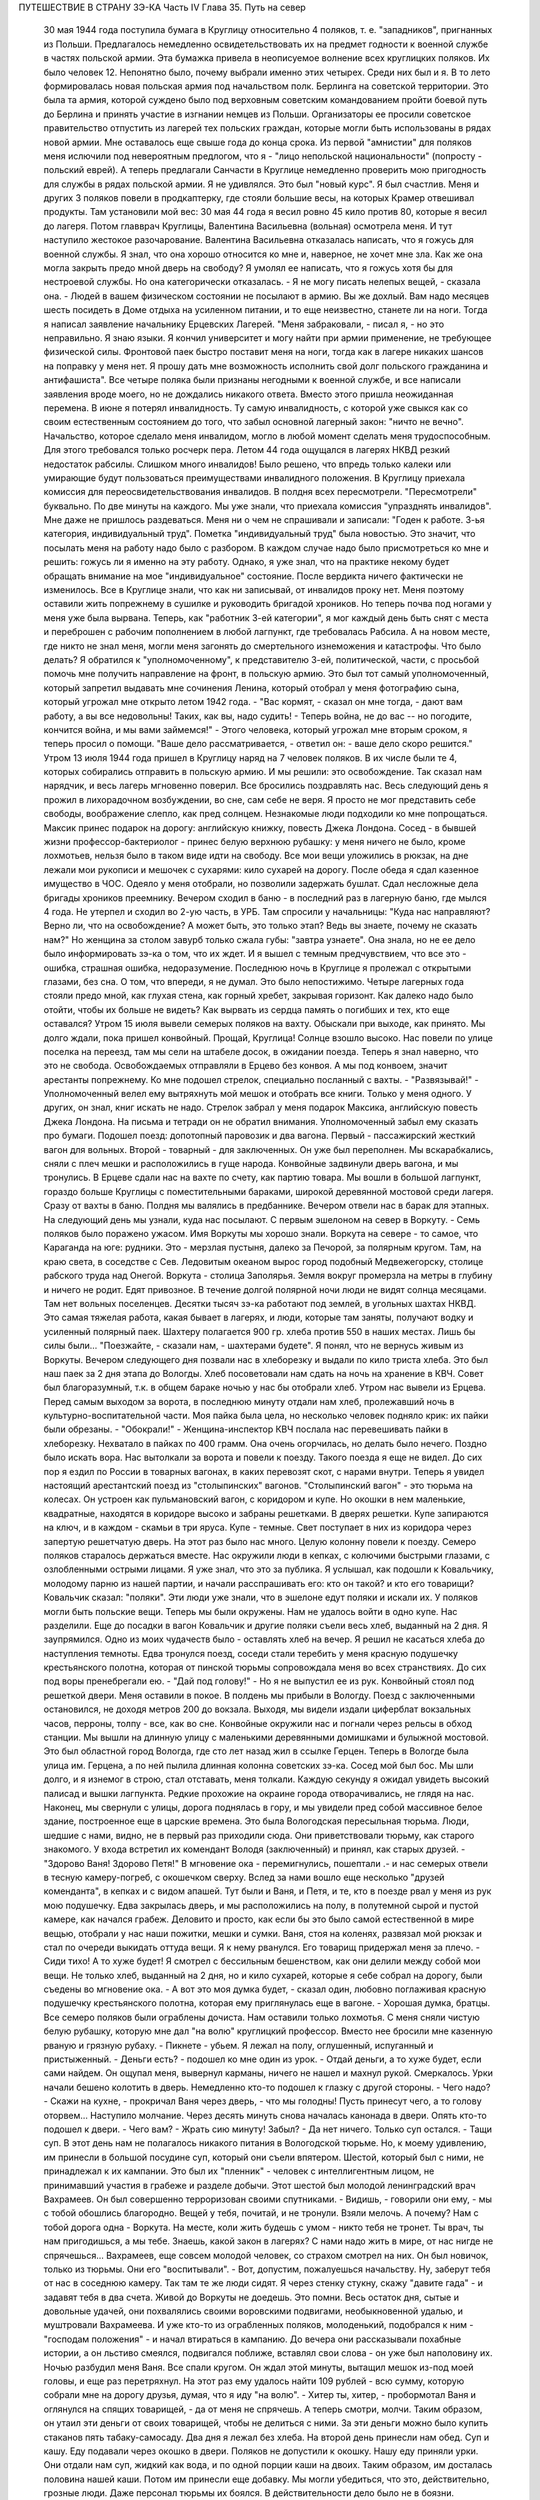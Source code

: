 ПУТЕШЕСТВИЕ В СТРАНУ ЗЭ-КА
Часть IV
Глава 35.  Путь на север

     30 мая 1944 года поступила бумага в Круглицу относительно 4 поляков, т. е. "западников", пригнанных из Польши. Предлагалось немедленно освидетельствовать их на предмет годности к военной службе в частях польской армии. Эта бумажка привела в неописуемое волнение всех круглицких поляков. Их было человек 12. Непонятно было, почему выбрали именно этих четырех. Среди них был и я.
     В то лето формировалась новая польская армия под начальством полк. Берлинга на советской территории. Это была та армия, которой суждено было под верховным советским командованием пройти боевой путь до Берлина и принять участие в изгнании немцев из Польши. Организаторы ее просили советское правительство отпустить из лагерей тех польских граждан, которые могли быть использованы в рядах новой армии.
     Мне оставалось еще свыше года до конца срока. Из первой "амнистии" для поляков меня ислючили под невероятным предлогом, что я - "лицо непольской национальности" (попросту - польский еврей). А теперь предлагали Санчасти в Круглице немедленно проверить мою пригодность для службы в рядах польской армии. Я не удивлялся. Это был "новый курс". Я был счастлив. Меня и других 3 поляков повели в продкаптерку, где стояли большие весы, на которых Крамер отвешивал продукты. Там установили мой вес: 30 мая 44 года я весил ровно 45 кило против 80, которые я весил до лагеря. Потом главврач Круглицы, Валентина Васильевна (вольная) осмотрела меня. И тут наступило жестокое разочарование.
     Валентина Васильевна отказалась написать, что я гожусь для военной службы. Я знал, что она хорошо относится ко мне и, наверное, не хочет мне зла. Как же она могла закрыть предо мной дверь на свободу? Я умолял ее написать, что я гожусь хотя бы для нестроевой службы. Но она категорически отказалась. - Я не могу писать нелепых вещей, - сказала она. - Людей в вашем физическом состоянии не посылают в армию. Вы же дохлый. Вам надо месяцев шесть посидеть в Доме отдыха на усиленном питании, и то еще неизвестно, станете ли на ноги.
     Тогда я написал заявление начальнику Ерцевских Лагерей. "Меня забраковали, - писал я, - но это неправильно. Я знаю языки. Я кончил университет и могу найти при армии применение, не требующее физической силы. Фронтовой паек быстро поставит меня на ноги, тогда как в лагере никаких шансов на поправку у меня нет. Я прошу дать мне возможность исполнить свой долг польского гражданина и антифашиста".
     Все четыре поляка были признаны негодными к военной службе, и все написали заявления вроде моего, но не дождались никакого ответа.
     Вместо этого пришла неожиданная перемена. В июне я потерял инвалидность. Ту самую инвалидность, с которой уже свыкся как со своим естественным состоянием до того, что забыл основной лагерный закон: "ничто не вечно". Начальство, которое сделало меня инвалидом, могло в любой момент сделать меня трудоспособным. Для этого требовался только росчерк пера. Летом 44 года ощущался в лагерях НКВД резкий недостаток рабсилы. Слишком много инвалидов! Было решено, что впредь только калеки или умирающие будут пользоваться преимуществами инвалидного положения. В Круглицу приехала комиссия для переосвидетельствования инвалидов. В полдня всех пересмотрели. "Пересмотрели" буквально. По две минуты на каждого. Мы уже знали, что приехала комиссия "упразднять инвалидов". Мне даже не пришлось раздеваться. Меня ни о чем не спрашивали и записали: "Годен к работе. 3-ья категория, индивидуальный труд".
     Пометка "индивидуальный труд" была новостью. Это значит, что посылать меня на работу надо было с разбором. В каждом случае надо было присмотреться ко мне и решить: гожусь ли я именно на эту работу. Однако, я уже знал, что на практике некому будет обращать внимание на мое "индивидуальное" состояние.
     После вердикта ничего фактически не изменилось. Все в Круглице знали, что как ни записывай, от инвалидов проку нет. Меня поэтому оставили жить попрежнему в сушилке и руководить бригадой хроников. Но теперь почва под ногами у меня уже была вырвана. Теперь, как "работник 3-ей категории", я мог каждый день быть снят с места и переброшен с рабочим пополнением в любой лагпункт, где требовалась Рабсила. А на новом месте, где никто не знал меня, могли меня загонять до смертельного изнеможения и катастрофы.
     Что было делать? Я обратился к "уполномоченному", к представителю 3-ей, политической, части, с просьбой помочь мне получить направление на фронт, в польскую армию. Это был тот самый уполномоченный, который запретил выдавать мне сочинения Ленина, который отобрал у меня фотографию сына, который угрожал мне открыто летом 1942 года. - "Вас кормят, - сказал он мне тогда, - дают вам работу, а вы все недовольны! Таких, как вы, надо судить! - Теперь война, не до вас -- но погодите, кончится война, и мы вами займемся!" - Этого человека, который угрожал мне вторым сроком, я теперь просил о помощи.
     "Ваше дело рассматривается, - ответил он: - ваше дело скоро решится."
     Утром 13 июля 1944 года пришел в Круглицу наряд на 7 человек поляков. В их числе были те 4, которых собирались отправить в польскую армию. И мы решили: это освобождение. Так сказал нам нарядчик, и весь лагерь мгновенно поверил. Все бросились поздравлять нас. Весь следующий день я прожил в лихорадочном возбуждении, во сне, сам себе не веря. Я просто не мог представить себе свободы, воображение слепло, как пред солнцем. Незнакомые люди подходили ко мне попрощаться. Максик принес подарок на дорогу: английскую книжку, повесть Джека Лондона. Сосед - в бывшей жизни профессор-бактериолог - принес белую верхнюю рубашку: у меня ничего не было, кроме лохмотьев, нельзя было в таком виде идти на свободу. Все мои вещи уложились в рюкзак, на дне лежали мои рукописи и мешочек с сухарями: кило сухарей на дорогу. После обеда я сдал казенное имущество в ЧОС. Одеяло у меня отобрали, но позволили задержать бушлат. Сдал несложные дела бригады хроников преемнику. Вечером сходил в баню - в последний раз в лагерную баню, где мылся 4 года. Не утерпел и сходил во 2-ую часть, в УРБ. Там спросили у начальницы: "Куда нас направляют? Верно ли, что на освобождение? А может быть, это только этап? Ведь вы знаете, почему не сказать нам?" Но женщина за столом завурб только сжала губы: "завтра узнаете". Она знала, но не ее дело было информировать зэ-ка о том, что их ждет. И я вышел с темным предчувствием, что все это - ошибка, страшная ошибка, недоразумение.
     Последнюю ночь в Круглице я пролежал с открытыми глазами, без сна. О том, что впереди, я не думал. Это было непостижимо. Четыре лагерных года стояли предо мной, как глухая стена, как горный хребет, закрывая горизонт. Как далеко надо было отойти, чтобы их больше не видеть? Как вырвать из сердца память о погибших и тех, кто еще оставался?
     Утром 15 июля вывели семерых поляков на вахту. Обыскали при выходе, как принято. Мы долго ждали, пока пришел конвойный. Прощай, Круглица! Солнце взошло высоко. Нас повели по улице поселка на переезд, там мы сели на штабеле досок, в ожидании поезда. Теперь я знал наверно, что это не свобода. Освобождаемых отправляли в Ерцево без конвоя. А мы под конвоем, значит арестанты попрежнему. Ко мне подошел стрелок, специально посланный с вахты. - "Развязывай!" - Уполномоченный велел ему вытряхнуть мой мешок и отобрать все книги. Только у меня одного. У других, он знал, книг искать не надо. Стрелок забрал у меня подарок Максика, английскую повесть Джека Лондона. На письма и тетради он не обратил внимания. Уполномоченный забыл ему сказать про бумаги.
     Подошел поезд: допотопный паровозик и два вагона. Первый - пассажирский жесткий вагон для вольных. Второй - товарный - для заключенных. Он уже был переполнен. Мы вскарабкались, сняли с плеч мешки и расположились в гуще народа. Конвойные задвинули дверь вагона, и мы тронулись.
     В Ерцеве сдали нас на вахте по счету, как партию товара. Мы вошли в большой лагпункт, гораздо больше Круглицы с поместительными бараками, широкой деревянной мостовой среди лагеря. Сразу от вахты в баню. Полдня мы валялись в предбаннике. Вечером отвели нас в барак для этапных.
     На следующий день мы узнали, куда нас посылают. С первым эшелоном на север в Воркуту. - Семь поляков было поражено ужасом. Имя Воркуты мы хорошо знали. Воркута на севере - то самое, что Караганда на юге: рудники. Это - мерзлая пустыня, далеко за Печорой, за полярным кругом. Там, на краю света, в соседстве с Сев. Ледовитым океаном вырос город подобный Медвежегорску, столице рабского труда над Онегой. Воркута - столица Заполярья. Земля вокруг промерзла на метры в глубину и ничего не родит. Едят привозное. В течение долгой полярной ночи люди не видят солнца месяцами. Там нет вольных поселенцев. Десятки тысяч зэ-ка работают под землей, в угольных шахтах НКВД. Это самая тяжелая работа, какая бывает в лагерях, и люди, которые там заняты, получают водку и усиленный полярный паек. Шахтеру полагается 900 гр. хлеба против 550 в наших местах. Лишь бы силы были... "Поезжайте, - сказали нам, - шахтерами будете".
     Я понял, что не вернусь живым из Воркуты. Вечером следующего дня позвали нас в хлеборезку и выдали по кило триста хлеба. Это был наш паек за 2 дня этапа до Вологды. Хлеб посоветовали нам сдать на ночь на хранение в КВЧ. Совет был благоразумный, т.к. в общем бараке ночью у нас бы отобрали хлеб.
     Утром нас вывели из Ерцева. Перед самым выходом за ворота, в последнюю минуту отдали нам хлеб, пролежавший ночь в культурно-воспитательной части. Моя пайка была цела, но несколько человек подняло крик: их пайки были обрезаны. - "Обокрали!" - Женщина-инспектор КВЧ послала нас перевешивать пайки в хлеборезку. Нехватало в пайках по 400 грамм. Она очень огорчилась, но делать было нечего. Поздно было искать вора. Нас вытолкали за ворота и повели к поезду.
     Такого поезда я еще не видел. До сих пор я ездил по России в товарных вагонах, в каких перевозят скот, с нарами внутри. Теперь я увидел настоящий арестантский поезд из "столыпинских" вагонов. "Столыпинский вагон" - это тюрьма на колесах. Он устроен как пульмановский вагон, с коридором и купе. Но окошки в нем маленькие, квадратные, находятся в коридоре высоко и забраны решетками. В дверях решетки. Купе запираются на ключ, и в каждом - скамьи в три яруса. Купе - темные. Свет поступает в них из коридора через запертую решетчатую дверь.
     На этот раз было нас много. Целую колонну повели к поезду. Семеро поляков старалось держаться вместе. Нас окружили люди в кепках, с колючими быстрыми глазами, с озлобленными острыми лицами. Я уже знал, что это за публика. Я услышал, как подошли к Ковальчику, молодому парню из нашей партии, и начали расспрашивать его: кто он такой? и кто его товарищи? Ковальчик сказал: "поляки". Эти люди уже знали, что в эшелоне едут поляки и искали их. У поляков могли быть польские вещи. Теперь мы были окружены. Нам не удалось войти в одно купе. Нас разделили.
     Еще до посадки в вагон Ковальчик и другие поляки съели весь хлеб, выданный на 2 дня. Я заупрямился. Одно из моих чудачеств было - оставлять хлеб на вечер. Я решил не касаться хлеба до наступления темноты.
     Едва тронулся поезд, соседи стали теребить у меня красную подушечку крестьянского полотна, которая от пинской тюрьмы сопровождала меня во всех странствиях. До сих под воры пренебрегали ею. - "Дай под голову!" - Но я не выпустил ее из рук. Конвойный стоял под решеткой двери. Меня оставили в покое. В полдень мы прибыли в Вологду.
     Поезд с заключенными остановился, не доходя метров 200 до вокзала. Выходя, мы видели издали циферблат вокзальных часов, перроны, толпу - все, как во сне. Конвойные окружили нас и погнали через рельсы в обход станции. Мы вышли на длинную улицу с маленькими деревянными домишками и булыжной мостовой. Это был областной город Вологда, где сто лет назад жил в ссылке Герцен. Теперь в Вологде была улица им. Герцена, а по ней пылила длинная колонна советских зэ-ка. Сосед мой был бос. Мы шли долго, и я изнемог в строю, стал отставать, меня толкали. Каждую секунду я ожидал увидеть высокий палисад и вышки лагпункта. Редкие прохожие на окраине города отворачивались, не глядя на нас. Наконец, мы свернули с улицы, дорога поднялась в гору, и мы увидели пред собой массивное белое здание, построенное еще в царские времена. Это была Вологодская пересыльная тюрьма.
     Люди, шедшие с нами, видно, не в первый раз приходили сюда. Они приветствовали тюрьму, как старого знакомого. У входа встретил их комендант Володя (заключенный) и принял, как старых друзей. - "Здорово Ваня! Здорово Петя!" В мгновение ока - перемигнулись, пошептали .- и нас семерых отвели в тесную камеру-погреб, с окошечком сверху. Вслед за нами вошло еще несколько "друзей коменданта", в кепках и с видом апашей. Тут были и Ваня, и Петя, и те, кто в поезде рвал у меня из рук мою подушечку.
     Едва закрылась дверь, и мы расположились на полу, в полутемной сырой и пустой камере, как начался грабеж. Деловито и просто, как если бы это было самой естественной в мире вещью, отобрали у нас наши пожитки, мешки и сумки. Ваня, стоя на коленях, развязал мой рюкзак и стал по очереди выкидать оттуда вещи. Я к нему рванулся. Его товарищ придержал меня за плечо.
     - Сиди тихо! А то хуже будет!
     Я смотрел с бессильным бешенством, как они делили между собой мои вещи. Не только хлеб, выданный на 2 дня, но и кило сухарей, которые я себе собрал на дорогу, были съедены во мгновение ока.
     - А вот это моя думка будет, - сказал один, любовно поглаживая красную подушечку крестьянского полотна, которая ему приглянулась еще в вагоне. - Хорошая думка, братцы.
     Все семеро поляков были ограблены дочиста. Нам оставили только лохмотья. С меня сняли чистую белую рубашку, которую мне дал "на волю" круглицкий профессор. Вместо нее бросили мне казенную рваную и грязную рубаху.
     - Пикнете - убьем.
     Я лежал на полу, оглушенный, испуганный и пристыженный. - Деньги есть? - подошел ко мне один из урок. - Отдай деньги, а то хуже будет, если сами найдем.
     Он ощупал меня, вывернул карманы, ничего не нашел и махнул рукой.
     Смеркалось. Урки начали бешено колотить в дверь. Немедленно кто-то подошел к глазку с другой стороны. - Чего надо?
     - Скажи на кухне, - прокричал Ваня через дверь, - что мы голодны! Пусть принесут чего, а то голову оторвем...
     Наступило молчание. Через десять минуть снова началась канонада в двери. Опять кто-то подошел к двери. - Чего вам?
     - Жрать сию минуту! Забыл?
     - Да нет ничего. Только суп остался.
     - Тащи суп.
     В этот день нам не полагалось никакого питания в Вологодской тюрьме. Но, к моему удивлению, им принесли в большой посудине суп, который они съели впятером. Шестой, который был с ними, не принадлежал к их кампании. Это был их "пленник" - человек с интеллигентным лицом, не принимавший участия в грабеже и разделе добычи.
     Этот шестой был молодой ленинградский врач Вахрамеев. Он был совершенно терроризован своими спутниками.
     - Видишь, - говорили они ему, - мы с тобой обошлись благородно. Вещей у тебя, почитай, и не тронули. Взяли мелочь. А почему? Нам с тобой дорога одна - Воркута. На месте, коли жить будешь с умом - никто тебя не тронет. Ты врач, ты нам пригодишься, а мы тебе. Знаешь, какой закон в лагерях? С нами надо жить в мире, от нас нигде не спрячешься...
     Вахрамеев, еще совсем молодой человек, со страхом смотрел на них. Он был новичок, только из тюрьмы. Они его "воспитывали".
     - Вот, допустим, пожалуешься начальству. Ну, заберут тебя от нас в соседнюю камеру. Так там те же люди сидят. Я через стенку стукну, скажу "давите гада" - и задавят тебя в два счета. Живой до Воркуты не доедешь. Это помни.
     Весь остаток дня, сытые и довольные удачей, они похвалялись своими воровскими подвигами, необыкновенной удалью, и муштровали Вахрамеева. И уже кто-то из ограбленных поляков, молоденький, подобрался к ним - "господам положения" - и начал втираться в кампанию. До вечера они рассказывали похабные истории, а он льстиво смеялся, подвигался поближе, вставлял свои слова - он уже был наполовину их.
     Ночью разбудил меня Ваня. Все спали кругом. Он ждал этой минуты, вытащил мешок из-под моей головы, и еще раз перетряхнул. На этот раз ему удалось найти 109 рублей - всю сумму, которую собрали мне на дорогу друзья, думая, что я иду "на волю".
     - Хитер ты, хитер, - пробормотал Ваня и оглянулся на спящих товарищей, - да от меня не спрячешь. А теперь смотри, молчи.
     Таким образом, он утаил эти деньги от своих товарищей, чтобы не делиться с ними. За эти деньги можно было купить стаканов пять табаку-самосаду.
     Два дня я лежал без хлеба. На второй день принесли нам обед. Суп и кашу. Еду подавали через окошко в двери. Поляков не допустили к окошку. Нашу еду приняли урки. Они отдали нам суп, жидкий как вода, и по одной порции каши на двоих. Таким образом, им досталась половина нашей каши. Потом им принесли еще добавку. Мы могли убедиться, что это, действительно, грозные люди. Даже персонал тюрьмы их боялся. В действительности дело было не в боязни. Комендант Володя был их человек, такой же, как они. Он им подводил людей для грабежа, а они с ним делились: обычная в лагерях "кооперация".
     В нашем "продовольственном аттестате" была отметка, что мы получили довольствие на 2 дня. Поэтому хлеб полагался нам в вологодской тюрьме только с 3-го дня. Мы были ослаблены постом и еле-еле дождались третьего дня. Только в час дня отворили окошко и выдали каждому на руки его пайку. Я принял бережно хлеб, как величайшую драгоценность, но не успело окошко закрыться, как Ваня подошел к нам:
     - Пайку пополам!
     Я не сразу понял, чего он хочет, до того я был далек от мысли, что люди, которые отняли у меня хлеб за два дня, могут на третий день сделать то же самое. Хлеб - самое основание жизни. Я смотрел в оцепенении, как поляки послушно отдавали свои пайки, как им ножичком разрезали пайку и оставляли половину, взглянул на эти разбойничьи наглые лица, и горячая волна негодования и ненависти поднялась во мне, кровь хлынула в лицо.
     - Не дам! - сказал я тихо и раздельно Ване.
     Я был ко всему готов. Я их перестал бояться. Эту пайку могли у меня взять только с жизнью. Я сунул ее в бездонный карман своего бушлата и приготовился защищать ее, как раненая медведица детеныша.
     Я увидел совсем близко угрожающее, отвратительное, с оскаленными зубами лицо хулигана. Он взял меня за горло. Я не мог оторвать этих пальцев - и тоже вцепился ему в глотку, в волосы. Мы оба рухнули на пол.
     Он был молод, а я - полуживой инвалид, кожа Да кости. Мои очки, связанные веревочкой, слетели в сторону. Он подмял меня под себя, и я напрасно старался содрать со своей шеи эти 10 железных пиявок. Я начал задыхаться. Рот мой открылся, из него вырывалос хрипение, нечленораздельные слова, пополам со слюной. Колени поднялись, но грудь не могла втянуть воздуха.
     Он душил меня спокойно и медленно, а под стеной сидело в ряд шесть поляков и безучастно смотрело, храня строгое молчание.
     Я испытал детское изумление от сознания, что меня могут удавить в камере полной народа, и ни одна рука, ни один голос не подымутся в мою защиту.
     Камера была полна моего хрипения. В мозгу моем встало отдаленное воспоминание о том, что я изучал когда-то философию на Западе, и этот хрип, если бы его перевести на человечий язык, значил: "Меня! Меня, доктора философии! Меня, кладезь премудрости, образ и подобие Божие!"
     Я пережил то, что предшествует смерти от удушения, и дошел до затмения сознания. Мои мысли распались, но тело, напряженное как лук, еще держало жизнь, как невыпущенную стрелу. Через одну очень долгую минуту я услышал чей-то голос в тумане:
     - Год за него прибавят, ребята, и то не стоит...
     Я понял, что свободен. Я, один из всех, не отдал хлеба. Я вскочил и кинулся к двери. Я стал бить в нее ногами и кулаками, дико крича: "Убивают!" - А за мной кричали урки: "Он с ума сошел!"
     С другой стороны двери, в глазке, показался живой человеческий глаз, и я услышал или понял: - "Мы все видим!"
     Но никто не открыл двери и не вошел в камеру.
     Тогда вскочил один из парней и со всего размаху швырнул в меня мой собственный железный котелок. Я не почувствовал боли. Я схватил этот котелок и швырнул обратно в его голову. Я промахнулся, и котелок шваркнулся о голову соседа, ударился в стену и с лязгом отлетел на средину камеры. Ушибленный вскочил, посмотрел на меня - и снова сел.
     Победа была за мной. Теперь я как будто сорвался с цепи. Я осыпал их неистовой бранью. Заодно и своих товарищей - поляков:
     - Сволочь, трусы! Вас больше, а вы позволяете издеваться над собой этим подонкам! - Два дня подавленного бешенства унижений и страха выходили из меня с дымом и грохотом обвала.
     - Уймись! Не раздражай!
     Через полчаса я увидел, как двое из них подошли к поляку и стали стягивать с него ботинки. Это был больной, чахоточный сапожник, из Круглицы, и все его состояние были эти кожаные ботинки. Он расплакался. Слезы текли по его безволосому бабьему лицу.
     Но я еще был полон боевого подъема. Я подошел, и не сказал, а распорядился:
     - Верни ему ботинки!
     - Что? - сказали ребята. - Командовать собираешься, дохлый жид? Все равно, пришьем. Не доедешь живой до Воркуты.
     Они забрали ботинки и ушли в свой угол. - Не реви, psia krew, - сказал я со злостью сапожнику: - Получишь ты свои ботинки обратно.
     Под вечер вошел в камеру дежурный надзиратель в форменной фуражке. Мы стояли в шеренге. Когда он просчитал нас и повернулся уходить, я выступил вперед:
     - Разрешите сделать заявление.
     - В чем дело?
     - Прошу перевести меня немедленно из этой камеры.
     - Почему?
     - Здесь моя жизнь в опасности. Дежурный поднял брови и свистнул.
     - Ишь ты! - удивился он:
     - А кто еще хочет уходить из этой камеры? Шестеро поляков дрогнули и, как один человек, выступили из шеренги. Вахрамеев, ленинградский врач, затрепетал как птица, пережил момент колебания и вдруг, набравшись смелости, шагнул вперед.
     - Я тоже... меня тоже возьмите.
     Дежурный посмотрел на пятерых оставшихся и все понял.
     - На что жалуетесь? Мертвое молчание.
     - Гражданин дежурный, - сказал я. - Разве вы не видите, что они все терроризованы этой бандой? В их присутствии они ничего не скажут. Возьмите их в другую камеру, там небось рты поразвяжутся.
     - Забирай вещи, выходи.
     И нас перевели в пустую камеру, в том же коридоре напротив. Дежурный вызвал коменданта. Теперь все оживились, точно проснулись. Посыпался град жалоб. Комендант составил список вещей, ограбленных у нас за последние два дня. Все они никуда не могли деваться из камеры, где мы сидели вместе.
     - А 109 рублей, - сказал комендант, - и искать не надо. Вчера я получил от этой компании 130 рублей на покупку табаку. Еще я удивлялся, где они деньги украли.
     Через час отворилась дверь и бросили нам кучу вещей на пол. Поляки разобрали свои вещи во мгновение ока. Сапожник получил обратно ботинки, а я - красную подушечку крестьянского полотна. Мы были так обрадованы, что махнули рукой на странное обстоятельство, что некоторые вещи так и не нашлись. Это уже был гонорар для коменданта Володи.
     - А деньги? - спросил я наивно.
     - Я ж тебе сказал, что деньги у меня. Получишь потом.
     Это "потом" так и не наступило. Оставшись в камере одни, мы ликовали и смеялись как дети. С нас точно бремя свалилось. Один из поляков подошел ко мне, пожал руку и поблагодарил за успешную интервенцию. Я расположился рядом с доктором Вахрамеевым, который тоже заметно повеселел. Два дня мы провели с ним вместе в дружеской беседе, после чего наши пути разошлись навсегда. Это был очень милый человек, и я надеюсь, что он и по сей день еще здравствует в Советском Союзе, в одном из лагерей Севера, уже не как новичок, а как опытный, закаленный зэ-ка.
     Одного я опасался - как бы в дальнейшем не оказаться в слишком близком соседстве с "Ваней и Петей".
     Через 2 дня мы покинули Вологду. Нас вывели во двор пересыльной тюрьмы, партией в 50 или 60 человек. Пятеро бандитов из нашей камеры - в первом ряду. Я стал от них подальше, сзади. Началась обычная процедура перед отправлением этапа. Во дворе поставили столик, за ним село начальство, мы подходили по одному и раздевались догола.
     Тут, во дворе Вологодской пересыльной тюрьмы, 22 июля 1944 года, и произошло то, чего давно уже следовало ожидать.
     Стрелок с рябым равнодушным лицом вытряхнул мой мешок и нашел пачку с бумагами. Там были письма моей матери, в том числе и то, где она писала о последних днях жизни моего отца. Это было последнее письмо, которое я получил в лагере ББК от старой женщины, за 1/2 года до ее мученической смерти от руки немецких убийц. Это письмо, которое было для меня реликвией, и пачку листов - рукопись моих 3 работ: "Теория Лжи", "Учение о Ненависти" и "О Свободе" - взял, не глядя, человек с сонным тупым лицом. Мне не полагалось иметь при себе никаких бумаг. Никто не интересовался их содержанием. При мне все выбросили в грязь, в кучу мусора. Я, голый, стоял рядом и смотрел, как исчезли 3 года моей мысли и труда - не советского нормированного труда, а того, который родится однажды, без позволения и без предупреждения, в одиночестве, - и так же неповторим, как жизнь, породившая его.
     Пропала книга! - и никогда уже, ни мною, ни кем-либо другим она не будет написана так, как создавалась в те годы, когда не было под рукой ни библиотек, ни самых элементарных удобств, когда каждая строка добывалась с бою и была вызовом судьбе. Пропала книга, писанная в лагере, в страхе, с оглядкой и с соблюдением всех предосторожностей, которую годами надо было укрывать от обысков и шпионов. Пропал трагический и странный парадокс - книга о лжи, писанная среди лжи, книга о ненависти, писанная среди ненависти, - книга о свободе, писанная в заключении. В продолжение лет я, как ребенка, носил ее с собой, - и она росла с годами мучений, пока плоть моя убывала, точно вся моя жизнь переходила в нее. 28 глав "Учения о Свободе" были, наверное, единственным в истории литературы документом, где рациональный анализ неразличимо сливался с безумием, а жизнь со смертью, стоявшей неотступно за плечами. Никогда не повторятся для меня годы, проведенные в мрачном плену, и никогда я не буду в состоянии ни восстановить хода той мысли, ни отделить ее от условий, в которых она родилась. Другие времена, другие песни!.. Пропала книга! Ясно, нельзя писать книг в лагерях. Но разве это единственная книга, которая пропала в мире? Над могилой миллионов, над свежим пепелищем, над океаном человеческой крови и злодеяний за нами, вокруг нас и в будущем - разве место и время вспоминать об одной единственной книге?..
     Уходя со двора Вологодской тюрьмы, я увидел при столе начальства коменданта Володю и вспомнил про мои 109 рублей.
     - Где деньги, которые вы задержали?
     Он засмеялся мне в лицо. Я повернулся к людям за столом:
     - Этот человек забрал у меня деньги! Велите отдать!
     Но и они засмеялись, и кто-то заметил мне:
     - С кого спрашиваешь? Ведь он заключенный. Не надо было из рук выпускать.
